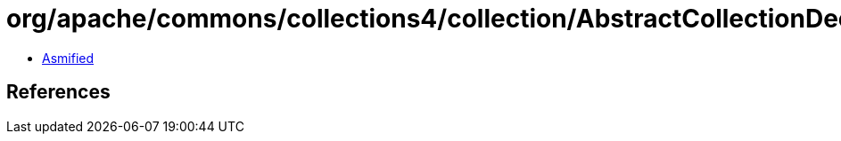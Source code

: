= org/apache/commons/collections4/collection/AbstractCollectionDecorator.class

 - link:AbstractCollectionDecorator-asmified.java[Asmified]

== References

